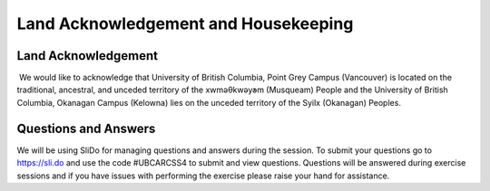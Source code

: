 Land Acknowledgement and Housekeeping
======================================================================


Land Acknowledgement
----------------------
 We would like to acknowledge that University of British Columbia, Point Grey Campus (Vancouver) is located on the traditional, ancestral, and unceded territory of the xwməθkwəy̓əm (Musqueam) People and the University of British Columbia, Okanagan Campus (Kelowna) lies on the unceded territory of the Syilx (Okanagan) Peoples.


Questions and Answers
----------------------
We will be using SliDo for managing questions and answers during the session. To submit your questions go to https://sli.do and use the code #UBCARCSS4 to submit and view questions. Questions will be answered during exercise sessions and if you have issues with performing the exercise please raise your hand for assistance.

